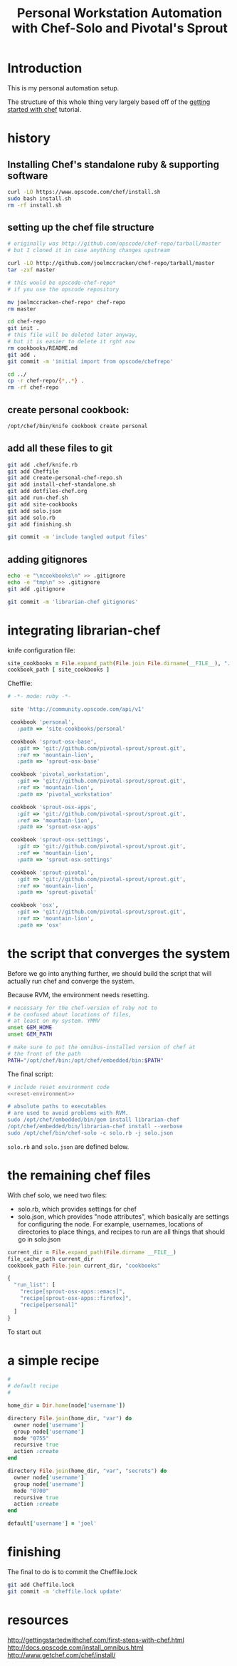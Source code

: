 #+PROPERTY: header-args :mkdirp yes
#+STARTUP: showall
#+TITLE: Personal Workstation Automation with Chef-Solo and Pivotal's Sprout
* COMMENT meta
** running these scripts
   1. tangle.
   2. run install-chef-standalone.sh
   3. run create-personal-chef-repo.sh
   4. run run-chef.sh
   5. run finishing.sh
   After the inital set up, simply tangling/and running run-chef
   should work.
** resetting
   rm -rf !(dotfiles-chef.org) .*
* Introduction
  This is my personal automation setup.

  The structure of this whole thing very largely based off of
  the [[http://gettingstartedwithchef.com/first-steps-with-chef.html][getting started with chef]] tutorial.
* history
** Installing Chef's standalone ruby & supporting software
#+BEGIN_SRC sh
curl -LO https://www.opscode.com/chef/install.sh
sudo bash install.sh
rm -rf install.sh
#+END_SRC
** setting up the chef file structure
#+BEGIN_SRC sh
  # originally was http://github.com/opscode/chef-repo/tarball/master
  # but I cloned it in case anything changes upstream

  curl -LO http://github.com/joelmccracken/chef-repo/tarball/master
  tar -zxf master

  # this would be opscode-chef-repo*
  # if you use the opscode repository

  mv joelmccracken-chef-repo* chef-repo
  rm master
#+END_SRC
#+BEGIN_SRC sh
  cd chef-repo
  git init .
  # this file will be deleted later anyway,
  # but it is easier to delete it rght now
  rm cookbooks/README.md
  git add .
  git commit -m 'initial import from opscode/chefrepo'
#+END_SRC
#+BEGIN_SRC sh
  cd ../
  cp -r chef-repo/{*,.*} .
  rm -rf chef-repo
#+END_SRC
** create personal cookbook:
#+BEGIN_SRC sh
  /opt/chef/bin/knife cookbook create personal
#+END_SRC
** add all these files to git
#+BEGIN_SRC sh
  git add .chef/knife.rb
  git add Cheffile
  git add create-personal-chef-repo.sh
  git add install-chef-standalone.sh
  git add dotfiles-chef.org
  git add run-chef.sh
  git add site-cookbooks
  git add solo.json
  git add solo.rb
  git add finishing.sh

  git commit -m 'include tangled output files'
#+END_SRC
** adding gitignores
#+BEGIN_SRC sh
  echo -e "\ncookbooks\n" >> .gitignore
  echo -e "tmp\n" >> .gitignore
  git add .gitignore

  git commit -m 'librarian-chef gitignores'
#+END_SRC
* integrating librarian-chef

knife configuration file:

#+BEGIN_SRC ruby :tangle ./.chef/knife.rb
  site_cookbooks = File.expand_path(File.join File.dirname(__FILE__), "../", "site-cookbooks")
  cookbook_path [ site_cookbooks ]
#+END_SRC

Cheffile:

#+BEGIN_SRC ruby :tangle ./Cheffile
 # -*- mode: ruby -*-

  site 'http://community.opscode.com/api/v1'

  cookbook 'personal',
    :path => 'site-cookbooks/personal'

  cookbook 'sprout-osx-base',
    :git => 'git://github.com/pivotal-sprout/sprout.git',
    :ref => 'mountain-lion',
    :path => 'sprout-osx-base'

  cookbook 'pivotal_workstation',
    :git => 'git://github.com/pivotal-sprout/sprout.git',
    :ref => 'mountain-lion',
    :path => 'pivotal_workstation'

  cookbook 'sprout-osx-apps',
    :git => 'git://github.com/pivotal-sprout/sprout.git',
    :ref => 'mountain-lion',
    :path => 'sprout-osx-apps'

  cookbook 'sprout-osx-settings',
    :git => 'git://github.com/pivotal-sprout/sprout.git',
    :ref => 'mountain-lion',
    :path => 'sprout-osx-settings'

  cookbook 'sprout-pivotal',
    :git => 'git://github.com/pivotal-sprout/sprout.git',
    :ref => 'mountain-lion',
    :path => 'sprout-pivotal'

  cookbook 'osx',
    :git => 'git://github.com/pivotal-sprout/sprout.git',
    :ref => 'mountain-lion',
    :path => 'osx'
#+END_SRC


* the script that converges the system

Before we go into anything further, we should build the script that
will actually run chef and converge the system.

Because RVM, the environment needs resetting.

#+NAME: reset-environment
#+BEGIN_SRC sh
  # necessary for the chef-version of ruby not to
  # be confused about locations of files,
  # at least on my system. YMMV
  unset GEM_HOME
  unset GEM_PATH

  # make sure to put the omnibus-installed version of chef at
  # the front of the path
  PATH="/opt/chef/bin:/opt/chef/embedded/bin:$PATH"
#+END_SRC

The final script:

#+BEGIN_SRC sh :tangle ./run-chef.sh :shebang "#!/bin/bash" :noweb yes
  # include reset environment code
  <<reset-environment>>

  # absolute paths to executables
  # are used to avoid problems with RVM.
  sudo /opt/chef/embedded/bin/gem install librarian-chef
  /opt/chef/embedded/bin/librarian-chef install --verbose
  sudo /opt/chef/bin/chef-solo -c solo.rb -j solo.json
#+END_SRC

~solo.rb~ and ~solo.json~ are defined below.

* the remaining chef files
With chef solo, we need two files:
- solo.rb, which provides settings for chef
- solo.json, which provides "node attributes", which basically are
  settings for configuring the node. For example, usernames, locations
  of directories to place things, and recipes to run are all things
  that should go in solo.json

#+BEGIN_SRC ruby :tangle ./solo.rb
current_dir = File.expand_path(File.dirname __FILE__)
file_cache_path current_dir
cookbook_path File.join current_dir, "cookbooks"
#+END_SRC

#+BEGIN_SRC js :tangle ./solo.json
  {
    "run_list": [
      "recipe[sprout-osx-apps::emacs]",
      "recipe[sprout-osx-apps::firefox]",
      "recipe[personal]"
    ]
  }
#+END_SRC

To start out
* a simple recipe
#+BEGIN_SRC ruby :tangle ./site-cookbooks/personal/recipes/default.rb
  #
  # default recipe
  #

  home_dir = Dir.home(node['username'])

  directory File.join(home_dir, "var") do
    owner node['username']
    group node['username']
    mode "0755"
    recursive true
    action :create
  end

  directory File.join(home_dir, "var", "secrets") do
    owner node['username']
    group node['username']
    mode "0700"
    recursive true
    action :create
  end
#+END_SRC

#+BEGIN_SRC ruby :tangle ./site-cookbooks/personal/attributes/default.rb
default['username'] = 'joel'
#+END_SRC
* finishing
The final to do is to commit the Cheffile.lock

#+BEGIN_SRC sh :tangle ./finishing.sh :shebang "#!/bin/bash"
git add Cheffile.lock
git commit -m 'cheffile.lock update'
#+END_SRC

* resources


http://gettingstartedwithchef.com/first-steps-with-chef.html
http://docs.opscode.com/install_omnibus.html
http://www.getchef.com/chef/install/


